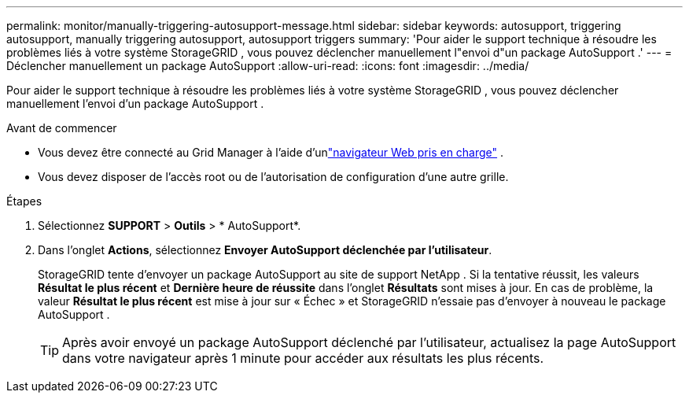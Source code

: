 ---
permalink: monitor/manually-triggering-autosupport-message.html 
sidebar: sidebar 
keywords: autosupport, triggering autosupport, manually triggering autosupport, autosupport triggers 
summary: 'Pour aider le support technique à résoudre les problèmes liés à votre système StorageGRID , vous pouvez déclencher manuellement l"envoi d"un package AutoSupport .' 
---
= Déclencher manuellement un package AutoSupport
:allow-uri-read: 
:icons: font
:imagesdir: ../media/


[role="lead"]
Pour aider le support technique à résoudre les problèmes liés à votre système StorageGRID , vous pouvez déclencher manuellement l'envoi d'un package AutoSupport .

.Avant de commencer
* Vous devez être connecté au Grid Manager à l'aide d'unlink:../admin/web-browser-requirements.html["navigateur Web pris en charge"] .
* Vous devez disposer de l'accès root ou de l'autorisation de configuration d'une autre grille.


.Étapes
. Sélectionnez *SUPPORT* > *Outils* > * AutoSupport*.
. Dans l'onglet *Actions*, sélectionnez *Envoyer AutoSupport déclenchée par l'utilisateur*.
+
StorageGRID tente d'envoyer un package AutoSupport au site de support NetApp . Si la tentative réussit, les valeurs *Résultat le plus récent* et *Dernière heure de réussite* dans l'onglet *Résultats* sont mises à jour. En cas de problème, la valeur *Résultat le plus récent* est mise à jour sur « Échec » et StorageGRID n'essaie pas d'envoyer à nouveau le package AutoSupport .

+

TIP: Après avoir envoyé un package AutoSupport déclenché par l'utilisateur, actualisez la page AutoSupport dans votre navigateur après 1 minute pour accéder aux résultats les plus récents.


